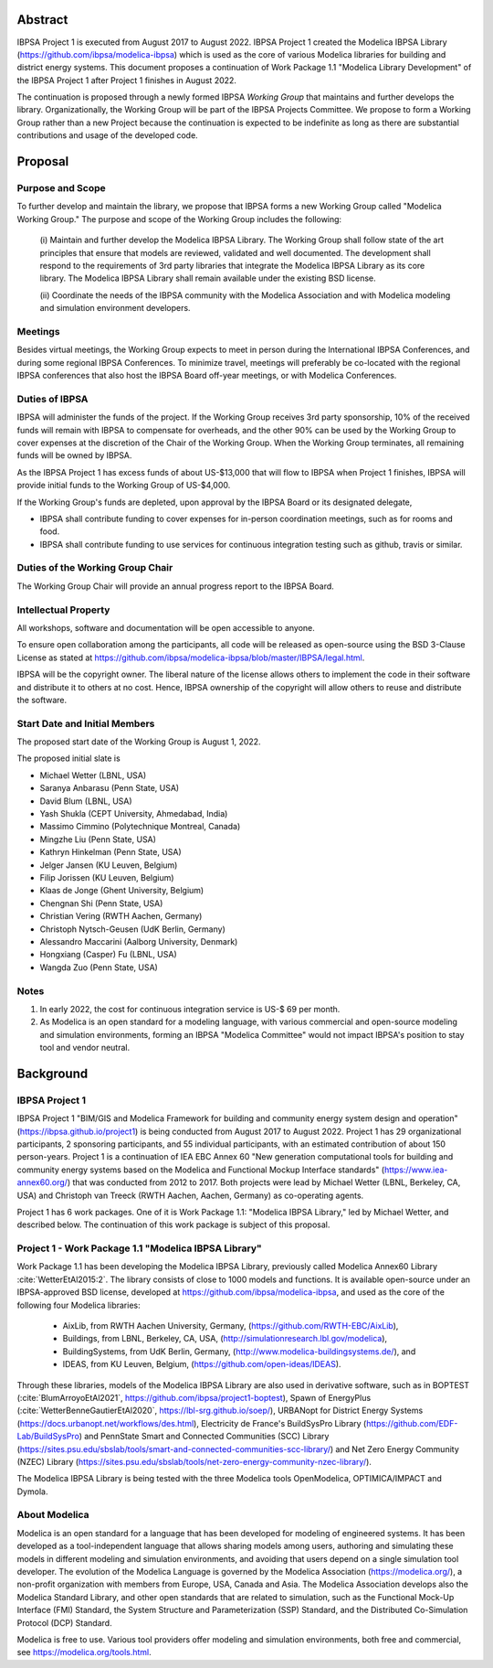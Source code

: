 ﻿Abstract
========

IBPSA Project 1 is executed from August 2017 to August 2022.
IBPSA Project 1 created the Modelica IBPSA Library (https://github.com/ibpsa/modelica-ibpsa)
which is used as the core of various Modelica libraries for building and
district energy systems.
This document proposes a continuation of Work Package 1.1 "Modelica Library Development"
of the IBPSA Project 1 after Project 1 finishes in August 2022.

The continuation is proposed through a newly formed IBPSA *Working Group* that
maintains and further develops the library.
Organizationally, the Working Group will be part of the IBPSA Projects Committee.
We propose to form a Working Group rather than a new Project
because the continuation is expected to be indefinite as long as there
are substantial contributions and usage of the developed code.


Proposal
========

Purpose and Scope
-----------------

To further develop and maintain the library,
we propose that IBPSA forms a new Working Group called
"Modelica Working Group."
The purpose and scope of the Working Group includes the following:

   (i) Maintain and further develop the Modelica IBPSA Library.
   The Working Group shall follow state of the art principles that
   ensure that models are reviewed, validated and well documented.
   The development shall respond to the requirements of 3rd party libraries
   that integrate the Modelica IBPSA Library as its core library.
   The Modelica IBPSA Library shall remain available under the existing BSD license.

   (ii) Coordinate the needs of the IBPSA community with the Modelica Association and with
   Modelica modeling and simulation environment developers.

Meetings
--------

Besides virtual meetings,
the Working Group expects to meet in person during the International IBPSA Conferences,
and during some regional IBPSA Conferences.
To minimize travel, meetings will preferably be co-located with the regional IBPSA conferences
that also host the IBPSA Board off-year meetings, or with Modelica Conferences.

Duties of IBPSA
---------------

IBPSA will administer the funds of the project. If the Working Group receives 3rd party sponsorship,
10% of the received funds will remain with IBPSA to compensate for overheads,
and the other 90% can be used by the Working Group
to cover expenses at the discretion of the Chair of the Working Group.
When the Working Group terminates, all remaining funds will be owned by IBPSA.

As the IBPSA Project 1 has excess funds of about US-$13,000 that will flow to IBPSA when Project 1 finishes,
IBPSA will provide initial funds to the Working Group of US-$4,000.

If the Working Group's funds are depleted,
upon approval by the IBPSA Board or its designated delegate,

- IBPSA shall contribute funding to cover expenses for in-person coordination meetings, such as for rooms and food.
- IBPSA shall contribute funding to use services for continuous integration testing such as github, travis or similar.


Duties of the Working Group Chair
---------------------------------

The Working Group Chair will provide an annual progress report to the IBPSA
Board.


Intellectual Property
---------------------

All workshops, software and documentation will be open accessible to anyone.

To ensure open collaboration among the participants, all code will
be released as open-source using the BSD 3-Clause
License as stated at
https://github.com/ibpsa/modelica-ibpsa/blob/master/IBPSA/legal.html.

IBPSA will be the copyright owner.
The liberal nature of the license allows others to implement
the code in their software and distribute it to others at no cost.
Hence, IBPSA ownership of the copyright will allow others to
reuse and distribute the software.


Start Date and Initial Members
------------------------------

The proposed start date of the Working Group is August 1, 2022.

The proposed initial slate is

- Michael Wetter (LBNL, USA)
- Saranya Anbarasu (Penn State, USA)
- David Blum (LBNL, USA)
- Yash Shukla (CEPT University, Ahmedabad, India)
- Massimo Cimmino (Polytechnique Montreal, Canada)
- Mingzhe Liu (Penn State, USA)
- Kathryn Hinkelman (Penn State, USA)
- Jelger Jansen (KU Leuven, Belgium)
- Filip Jorissen (KU Leuven, Belgium)
- Klaas de Jonge (Ghent University, Belgium)
- Chengnan Shi (Penn State, USA)
- Christian Vering (RWTH Aachen, Germany)
- Christoph Nytsch-Geusen (UdK Berlin, Germany)
- Alessandro Maccarini (Aalborg University, Denmark)
- Hongxiang (Casper) Fu (LBNL, USA)
- Wangda Zuo (Penn State, USA)

Notes
-----

1. In early 2022, the cost for continuous integration service is US-$ 69 per month.
2. As Modelica is an open standard for a modeling language, with various commercial and
   open-source modeling and simulation environments, forming an IBPSA "Modelica Committee"
   would not impact IBPSA's position to stay tool and vendor neutral.


Background
==========

IBPSA Project 1
---------------

IBPSA Project 1
"BIM/GIS and Modelica Framework for building and community energy system design and operation"
(https://ibpsa.github.io/project1)
is being conducted from August 2017 to August 2022.
Project 1 has 29 organizational participants, 2 sponsoring participants, and 55 individual participants,
with an estimated contribution of about 150 person-years.
Project 1 is a continuation of IEA EBC Annex 60
"New generation computational tools for building and community energy systems based on the Modelica and Functional Mockup Interface standards"
(https://www.iea-annex60.org/)
that was conducted from 2012 to 2017.
Both projects were lead by Michael Wetter (LBNL, Berkeley, CA, USA)
and Christoph van Treeck (RWTH Aachen, Aachen, Germany) as co-operating agents.

Project 1 has 6 work packages. One of it is
Work Package 1.1: "Modelica IBPSA Library,"
led by Michael Wetter, and described below.
The continuation of this work package is subject of this proposal.


Project 1 - Work Package 1.1 "Modelica IBPSA Library"
-----------------------------------------------------

Work Package 1.1 has been developing the Modelica IBPSA Library, previously called
Modelica Annex60 Library :cite:`WetterEtAl2015:2`.
The library consists of close to 1000 models and functions.
It is available open-source under an IBPSA-approved BSD license,
developed at https://github.com/ibpsa/modelica-ibpsa, and
used as the core of the following four Modelica libraries:

 - AixLib, from RWTH Aachen University, Germany, (https://github.com/RWTH-EBC/AixLib),
 - Buildings, from LBNL, Berkeley, CA, USA, (http://simulationresearch.lbl.gov/modelica),
 - BuildingSystems, from UdK Berlin, Germany, (http://www.modelica-buildingsystems.de/), and
 - IDEAS, from KU Leuven, Belgium, (https://github.com/open-ideas/IDEAS).

Through these libraries, models of the Modelica IBPSA Library are
also used in derivative software, such as in
BOPTEST (:cite:`BlumArroyoEtAl2021`, https://github.com/ibpsa/project1-boptest),
Spawn of EnergyPlus (:cite:`WetterBenneGautierEtAl2020`, https://lbl-srg.github.io/soep/),
URBANopt for District Energy Systems (https://docs.urbanopt.net/workflows/des.html),
Electricity de France's BuildSysPro Library (https://github.com/EDF-Lab/BuildSysPro) and
PennState Smart and Connected Communities (SCC) Library (https://sites.psu.edu/sbslab/tools/smart-and-connected-communities-scc-library/)
and Net Zero Energy Community (NZEC) Library (https://sites.psu.edu/sbslab/tools/net-zero-energy-community-nzec-library/).

The Modelica IBPSA Library is being tested with the three Modelica tools OpenModelica, OPTIMICA/IMPACT and Dymola.


About Modelica
--------------

Modelica is an open standard for a language that has been developed
for modeling of engineered systems.
It has been developed as a tool-independent language that allows sharing
models among users, authoring and simulating these models in different
modeling and simulation environments, and avoiding that users depend on a
single simulation tool developer.
The evolution of the Modelica Language is governed by the Modelica Association (https://modelica.org/),
a non-profit organization with members from Europe, USA, Canada and Asia.
The Modelica Association develops also
the Modelica Standard Library, and other open standards that are related to simulation,
such as
the Functional Mock-Up Interface (FMI) Standard,
the System Structure and Parameterization (SSP) Standard, and
the Distributed Co-Simulation Protocol (DCP) Standard.

Modelica is free to use. Various tool providers offer
modeling and simulation environments, both free and commercial, see https://modelica.org/tools.html.



.. bibliography:: references.bib
